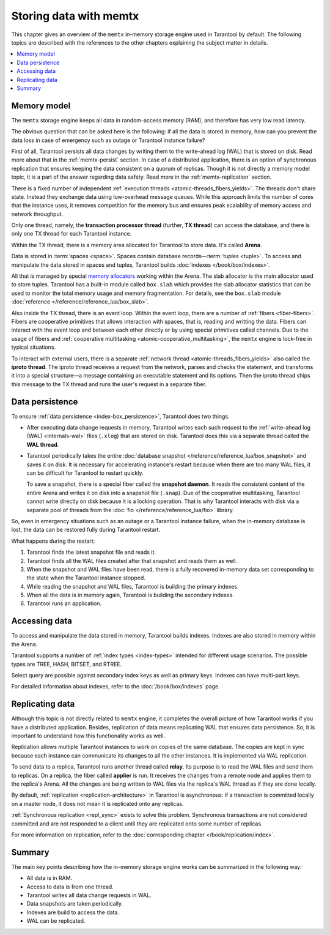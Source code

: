 .. _engines-memtx:

Storing data with memtx
=======================

This chapter gives an overview of the ``memtx`` in-memory storage engine used in Tarantool by default.
The following topics are described with the references to the other chapters explaining the subject matter in details.

..  contents::
    :local:
    :depth: 1

.. _memtx-memory:

Memory model
------------

The ``memtx`` storage engine keeps all data in random-access memory (RAM), and therefore has very low read latency.

The obvious question that can be asked here is the following:
if all the data is stored in memory, how can you prevent the data loss in case of emergency such as outage or Tarantool instance failure?

First of all, Tarantool persists all data changes by writing them to the write-ahead log (WAL) that is stored on disk.
Read more about that in the :ref:`memtx-persist` section.
In case of a distributed application, there is an option of synchronous replication that ensures keeping the data consistent on a quorum of replicas.
Though it is not directly a memory model topic, it is a part of the answer regarding data safety. Read more in the :ref:`memtx-replication` section.

There is a fixed number of independent :ref:`execution threads <atomic-threads_fibers_yields>`.
The threads don't share state. Instead they exchange data using low-overhead message queues.
While this approach limits the number of cores that the instance uses,
it removes competition for the memory bus and ensures peak scalability of memory access and network throughput.

Only one thread, namely, the **transaction processor thread** (further, **TX thread**)
can access the database, and there is only one TX thread for each Tarantool instance.

Within the TX thread, there is a memory area allocated for Tarantool to store data. It's called **Arena**.

.. image:: memtx/arena2.svg

Data is stored in :term:`spaces <space>`. Spaces contain database records—:term:`tuples <tuple>`.
To access and manipulate the data stored in spaces and tuples, Tarantool builds :doc:`indexes </book/box/indexes>`.

All that is managed by special `memory allocators <https://github.com/tarantool/small>`__ working within the Arena.
The slab allocator is the main allocator used to store tuples.
Tarantool has a built-in module called ``box.slab`` which provides the slab allocator statistics
that can be used to monitor the total memory usage and memory fragmentation.
For details, see the ``box.slab`` module :doc:`reference </reference/reference_lua/box_slab>`.

.. image:: memtx/spaces_indexes.svg

Also inside the TX thread, there is an event loop. Within the event loop, there are a number of :ref:`fibers <fiber-fibers>`.
Fibers are cooperative primitives that allows interaction with spaces, that is, reading and writting the data.
Fibers can interact with the event loop and between each other directly or by using special primitives called channels.
Due to the usage of fibers and :ref:`cooperative multitasking <atomic-cooperative_multitasking>`, the ``memtx`` engine is lock-free in typical situations.

.. image:: memtx/fibers-channels.svg

To interact with external users, there is a separate :ref:`network thread <atomic-threads_fibers_yields>` also called the **iproto thread**.
The iproto thread receives a request from the network, parses and checks the statement,
and transforms it into a special structure—a message containing an executable statement and its options.
Then the iproto thread ships this message to the TX thread and runs the user's request in a separate fiber.

.. image:: memtx/iproto.svg

.. _memtx-persist:

Data persistence
----------------

To ensure :ref:`data persistence <index-box_persistence>`, Tarantool does two things.

*   After executing data change requests in memory, Tarantool writes each such request to the :ref:`write-ahead log (WAL) <internals-wal>` files (``.xlog``)
    that are stored on disk. Tarantool does this via a separate thread called the **WAL thread**.

.. image:: memtx/wal.svg

*   Tarantool periodically takes the entire :doc:`database snapshot </reference/reference_lua/box_snapshot>` and saves it on disk.
    It is necessary for accelerating instance's restart because when there are too many WAL files, it can be difficult for Tarantool to restart quickly.

    To save a snapshot, there is a special fiber called the **snapshot daemon**.
    It reads the consistent content of the entire Arena and writes it on disk into a snapshot file (``.snap``).
    Due of the cooperative multitasking, Tarantool cannot write directly on disk because it is a locking operation.
    That is why Tarantool interacts with disk via a separate pool of threads from the :doc:`fio </reference/reference_lua/fio>` library.

.. image:: memtx/snapshot03.svg

So, even in emergency situations such as an outage or a Tarantool instance failure,
when the in-memory database is lost, the data can be restored fully during Tarantool restart.

What happens during the restart:

1.  Tarantool finds the latest snapshot file and reads it.
2.  Tarantool finds all the WAL files created after that snapshot and reads them as well.
3.  When the snapshot and WAL files have been read, there is a fully recovered in-memory data set
    corresponding to the state when the Tarantool instance stopped.
4.  While reading the snapshot and WAL files, Tarantool is building the primary indexes.
5.  When all the data is in memory again, Tarantool is building the secondary indexes.
6.  Tarantool runs an application.

.. _memtx-indexes:

Accessing data
--------------

To access and manipulate the data stored in memory, Tarantool builds indexes.
Indexes are also stored in memory within the Arena.

Tarantool supports a number of :ref:`index types <index-types>` intended for different usage scenarios.
The possible types are TREE, HASH, BITSET, and RTREE.

Select query are possible against secondary index keys as well as primary keys.
Indexes can have multi-part keys.

For detailed information about indexes, refer to the :doc:`/book/box/indexes` page.

.. _memtx-replication:

Replicating data
----------------

Although this topic is not directly related to ``memtx`` engine, it completes the overall picture of how Tarantool works
if you have a distributed application. Besides, replication of data means replicating WAL that ensures data persistence.
So, it is important to understand how this functionality works as well.

Replication allows multiple Tarantool instances to work on copies of the same database.
The copies are kept in sync because each instance can communicate its changes to all the other instances.
It is implemented via WAL replication.

To send data to a replica, Tarantool runs another thread called **relay**.
Its purpose is to read the WAL files and send them to replicas.
On a replica, the fiber called **applier** is run. It receives the changes from a remote node and applies them to the replica's Arena.
All the changes are being written to WAL files via the replica's WAL thread as if they are done locally.

.. image:: memtx/replica-xlogs.svg

By default, :ref:`replication <replication-architecture>` in Tarantool is asynchronous: if a transaction
is committed locally on a master node, it does not mean it is replicated onto any
replicas.

:ref:`Synchronous replication <repl_sync>` exists to solve this problem. Synchronous transactions
are not considered committed and are not responded to a client until they are
replicated onto some number of replicas.

For more information on replication, refer to the :doc:`corresponding chapter </book/replication/index>`.

.. _memtx-summary:

Summary
--------

The main key points describing how the in-memory storage engine works can be summarized in the following way:

*   All data is in RAM.
*   Access to data is from one thread.
*   Tarantool writes all data change requests in WAL.
*   Data snapshots are taken periodically.
*   Indexes are build to access the data.
*   WAL can be replicated.
